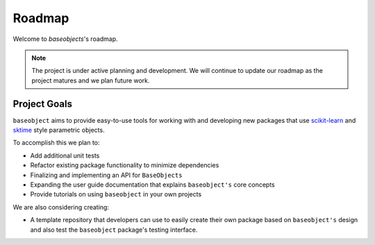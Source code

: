 .. _roadmap:

=======
Roadmap
=======

Welcome to `baseobjects`'s roadmap.

.. note::

    The project is under active planning and development. We will continue to update
    our roadmap as the project matures and we plan future work.

Project Goals
=============

``baseobject`` aims to provide easy-to-use tools for working with and
developing new packages that use `scikit-learn`_ and `sktime`_ style
parametric objects.

To accomplish this we plan to:

- Add additional unit tests
- Refactor existing package functionality to minimize dependencies
- Finalizing and implementing an API for ``BaseObjects``
- Expanding the user guide documentation that explains ``baseobject's`` core concepts
- Provide tutorials on using ``baseobject`` in your own projects

We are also considering creating:

- A template repository that developers can use to easily create their own
  package based on ``baseobject's`` design and also test the ``baseobject``
  package's testing interface.

.. _scikit-learn: https://scikit-learn.org/stable/index.html
.. _sktime: https://www.sktime.org/en/stable/index.html
